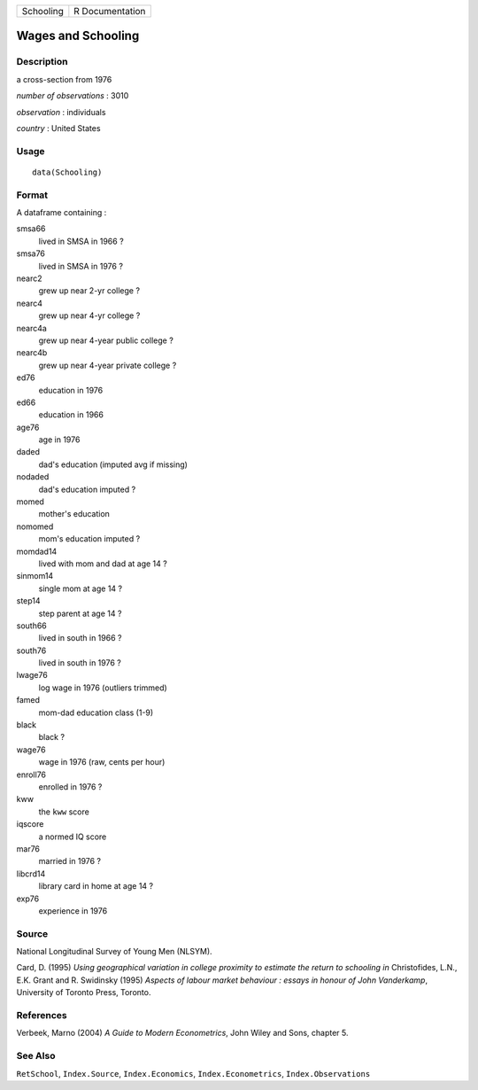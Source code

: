 ========= ===============
Schooling R Documentation
========= ===============

Wages and Schooling
-------------------

Description
~~~~~~~~~~~

a cross-section from 1976

*number of observations* : 3010

*observation* : individuals

*country* : United States

Usage
~~~~~

::

   data(Schooling)

Format
~~~~~~

A dataframe containing :

smsa66
   lived in SMSA in 1966 ?

smsa76
   lived in SMSA in 1976 ?

nearc2
   grew up near 2-yr college ?

nearc4
   grew up near 4-yr college ?

nearc4a
   grew up near 4-year public college ?

nearc4b
   grew up near 4-year private college ?

ed76
   education in 1976

ed66
   education in 1966

age76
   age in 1976

daded
   dad's education (imputed avg if missing)

nodaded
   dad's education imputed ?

momed
   mother's education

nomomed
   mom's education imputed ?

momdad14
   lived with mom and dad at age 14 ?

sinmom14
   single mom at age 14 ?

step14
   step parent at age 14 ?

south66
   lived in south in 1966 ?

south76
   lived in south in 1976 ?

lwage76
   log wage in 1976 (outliers trimmed)

famed
   mom-dad education class (1-9)

black
   black ?

wage76
   wage in 1976 (raw, cents per hour)

enroll76
   enrolled in 1976 ?

kww
   the ``kww`` score

iqscore
   a normed IQ score

mar76
   married in 1976 ?

libcrd14
   library card in home at age 14 ?

exp76
   experience in 1976

Source
~~~~~~

National Longitudinal Survey of Young Men (NLSYM).

Card, D. (1995) *Using geographical variation in college proximity to
estimate the return to schooling* *in* Christofides, L.N., E.K. Grant
and R. Swidinsky (1995) *Aspects of labour market behaviour : essays in
honour of John Vanderkamp*, University of Toronto Press, Toronto.

References
~~~~~~~~~~

Verbeek, Marno (2004) *A Guide to Modern Econometrics*, John Wiley and
Sons, chapter 5.

See Also
~~~~~~~~

``RetSchool``, ``Index.Source``, ``Index.Economics``,
``Index.Econometrics``, ``Index.Observations``
